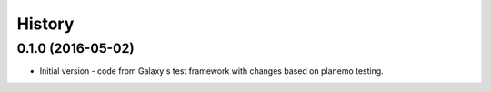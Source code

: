 .. :changelog:

History
-------

.. to_doc

---------------------
0.1.0 (2016-05-02)
---------------------

* Initial version - code from Galaxy's test framework with changes
  based on planemo testing.
